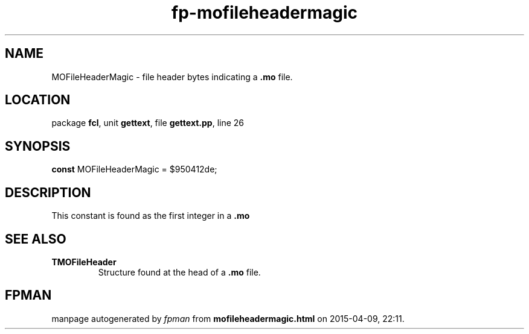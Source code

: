 .\" file autogenerated by fpman
.TH "fp-mofileheadermagic" 3 "2014-03-14" "fpman" "Free Pascal Programmer's Manual"
.SH NAME
MOFileHeaderMagic - file header bytes indicating a \fB.mo\fR file.
.SH LOCATION
package \fBfcl\fR, unit \fBgettext\fR, file \fBgettext.pp\fR, line 26
.SH SYNOPSIS
\fBconst\fR MOFileHeaderMagic = $950412de;

.SH DESCRIPTION
This constant is found as the first integer in a \fB.mo\fR


.SH SEE ALSO
.TP
.B TMOFileHeader
Structure found at the head of a \fB.mo\fR file.

.SH FPMAN
manpage autogenerated by \fIfpman\fR from \fBmofileheadermagic.html\fR on 2015-04-09, 22:11.

